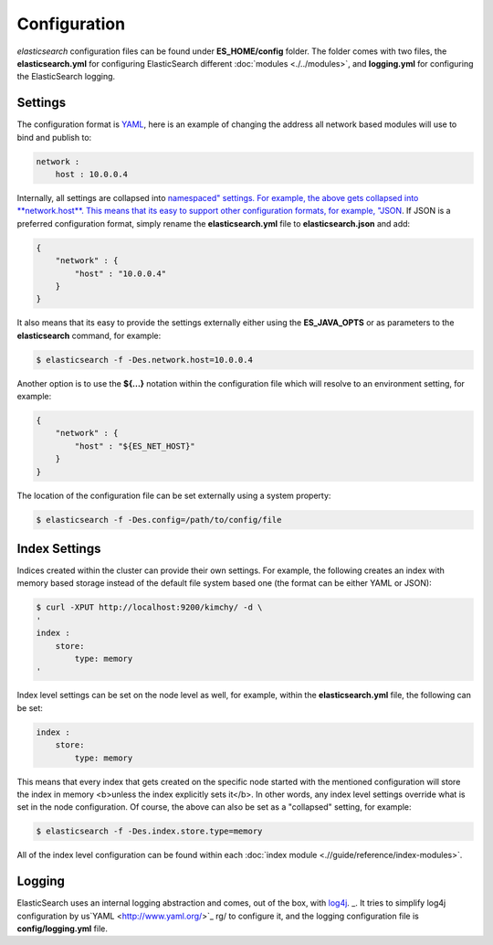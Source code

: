 =============
Configuration
=============

*elasticsearch* configuration files can be found under **ES_HOME/config** folder. The folder comes with two files, the **elasticsearch.yml** for configuring ElasticSearch different :doc:`modules <./../modules>`,  and **logging.yml** for configuring the ElasticSearch logging.


Settings
========

The configuration format is `YAML <http://www.yaml.org/>`_,  here is an example of changing the address all network based modules will use to bind and publish to:


.. code-block:: js

    network :
        host : 10.0.0.4


Internally, all settings are collapsed into `namespaced" settings. For example, the above gets collapsed into **network.host**. This means that its easy to support other configuration formats, for example, "JSON <http://www.json.org>`_.  If JSON is a preferred configuration format, simply rename the **elasticsearch.yml** file to **elasticsearch.json** and add:


.. code-block:: js

    {
        "network" : {
            "host" : "10.0.0.4"
        }
    }


It also means that its easy to provide the settings externally either using the **ES_JAVA_OPTS** or as parameters to the **elasticsearch** command, for example:


.. code-block:: js

    $ elasticsearch -f -Des.network.host=10.0.0.4


Another option is to use the **${...}** notation within the configuration file which will resolve to an environment setting, for example:


.. code-block:: js

    {
        "network" : {
            "host" : "${ES_NET_HOST}"
        }
    }



The location of the configuration file can be set externally using a system property:


.. code-block:: js

    $ elasticsearch -f -Des.config=/path/to/config/file


Index Settings
==============

Indices created within the cluster can provide their own settings. For example, the following creates an index with memory based storage instead of the default file system based one (the format can be either YAML or JSON):


.. code-block:: js

    $ curl -XPUT http://localhost:9200/kimchy/ -d \
    '
    index :
        store:
            type: memory
    '


Index level settings can be set on the node level as well, for example, within the **elasticsearch.yml** file, the following can be set:


.. code-block:: js

    index :
        store:
            type: memory


This means that every index that gets created on the specific node started with the mentioned configuration will store the index in memory <b>unless the index explicitly sets it</b>. In other words, any index level settings override what is set in the node configuration. Of course, the above can also be set as a "collapsed" setting, for example:


.. code-block:: js

    $ elasticsearch -f -Des.index.store.type=memory


All of the index level configuration can be found within each :doc:`index module <.//guide/reference/index-modules>`.  

Logging
=======

ElasticSearch uses an internal logging abstraction and comes, out of the box, with `log4j <http://logging.apache.org/log4j/>`_.  _.  It tries to simplify log4j configuration by us`YAML <http://www.yaml.org/>`_  rg/ to configure it, and the logging configuration file is **config/logging.yml** file.

